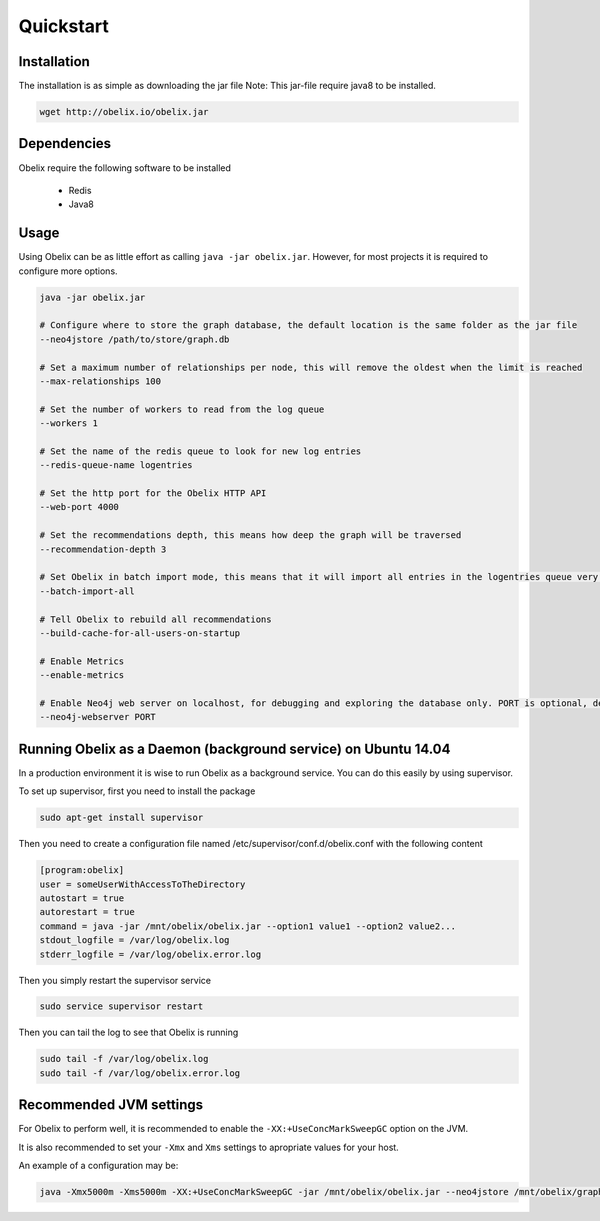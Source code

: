 Quickstart
==========

Installation
------------

The installation is as simple as downloading the jar file
Note: This jar-file require java8 to be installed.

.. code-block:: bash

    wget http://obelix.io/obelix.jar


Dependencies
------------

Obelix require the following software to be installed

 - Redis
 - Java8

Usage
-----

Using Obelix can be as little effort as calling ``java -jar obelix.jar``.
However, for most projects it is required to configure more options.

.. code-block:: bash

    java -jar obelix.jar

    # Configure where to store the graph database, the default location is the same folder as the jar file
    --neo4jstore /path/to/store/graph.db

    # Set a maximum number of relationships per node, this will remove the oldest when the limit is reached
    --max-relationships 100

    # Set the number of workers to read from the log queue
    --workers 1

    # Set the name of the redis queue to look for new log entries
    --redis-queue-name logentries

    # Set the http port for the Obelix HTTP API
    --web-port 4000

    # Set the recommendations depth, this means how deep the graph will be traversed
    --recommendation-depth 3

    # Set Obelix in batch import mode, this means that it will import all entries in the logentries queue very effeciently. However, it does not handles duplicates.
    --batch-import-all

    # Tell Obelix to rebuild all recommendations
    --build-cache-for-all-users-on-startup

    # Enable Metrics
    --enable-metrics

    # Enable Neo4j web server on localhost, for debugging and exploring the database only. PORT is optional, default is 7575.
    --neo4j-webserver PORT

Running Obelix as a Daemon (background service) on Ubuntu 14.04
--------------------------
In a production environment it is wise to run Obelix as a background service.
You can do this easily by using supervisor.

To set up supervisor, first you need to install the package

.. code-block:: bash

    sudo apt-get install supervisor


Then you need to create a configuration file named /etc/supervisor/conf.d/obelix.conf with the following content

.. code-block:: bash

    [program:obelix]
    user = someUserWithAccessToTheDirectory
    autostart = true
    autorestart = true
    command = java -jar /mnt/obelix/obelix.jar --option1 value1 --option2 value2...
    stdout_logfile = /var/log/obelix.log
    stderr_logfile = /var/log/obelix.error.log


Then you simply restart the supervisor service

.. code-block:: bash

    sudo service supervisor restart


Then you can tail the log to see that Obelix is running


.. code-block:: bash

    sudo tail -f /var/log/obelix.log
    sudo tail -f /var/log/obelix.error.log


Recommended JVM settings
------------------------
For Obelix to perform well, it is recommended to enable the ``-XX:+UseConcMarkSweepGC`` option on the JVM.

It is also recommended to set your ``-Xmx`` and ``Xms`` settings to apropriate values for your host.

An example of a configuration may be:

.. code-block:: bash

    java -Xmx5000m -Xms5000m -XX:+UseConcMarkSweepGC -jar /mnt/obelix/obelix.jar --neo4jstore /mnt/obelix/graph.db
